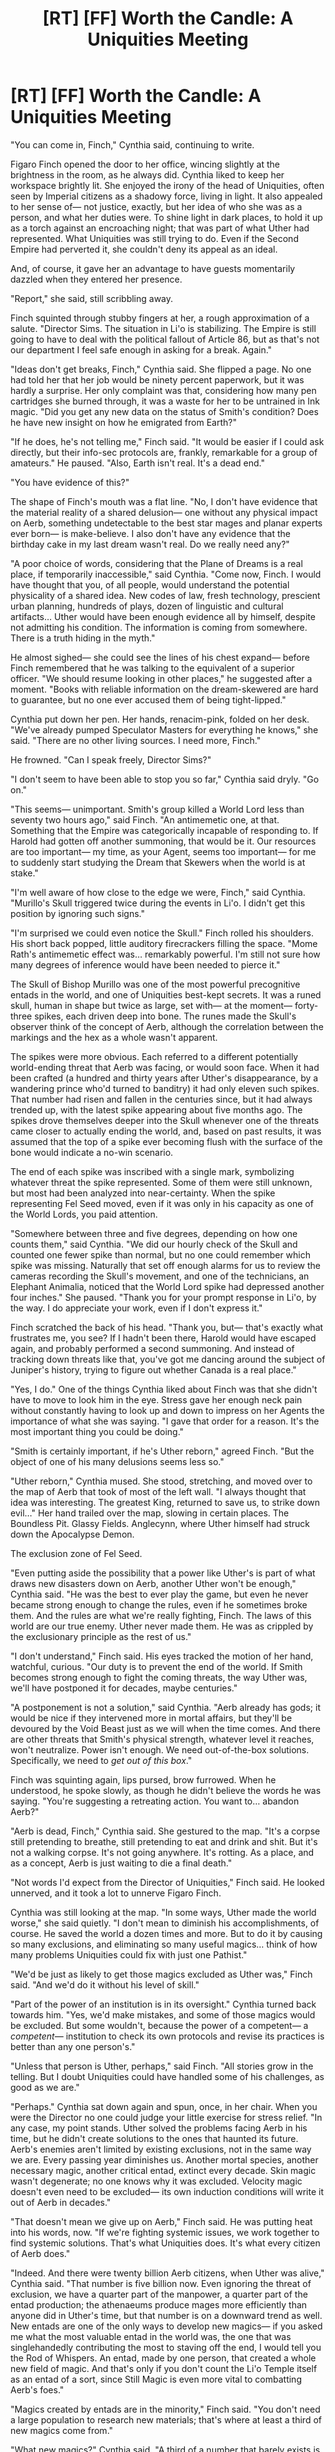#+TITLE: [RT] [FF] Worth the Candle: A Uniquities Meeting

* [RT] [FF] Worth the Candle: A Uniquities Meeting
:PROPERTIES:
:Author: IamJackFox
:Score: 113
:DateUnix: 1595426989.0
:DateShort: 2020-Jul-22
:FlairText: RT
:END:
"You can come in, Finch," Cynthia said, continuing to write.

Figaro Finch opened the door to her office, wincing slightly at the brightness in the room, as he always did. Cynthia liked to keep her workspace brightly lit. She enjoyed the irony of the head of Uniquities, often seen by Imperial citizens as a shadowy force, living in light. It also appealed to her sense of--- not justice, exactly, but her idea of who she was as a person, and what her duties were. To shine light in dark places, to hold it up as a torch against an encroaching night; that was part of what Uther had represented. What Uniquities was still trying to do. Even if the Second Empire had perverted it, she couldn't deny its appeal as an ideal.

And, of course, it gave her an advantage to have guests momentarily dazzled when they entered her presence.

"Report," she said, still scribbling away.

Finch squinted through stubby fingers at her, a rough approximation of a salute. "Director Sims. The situation in Li'o is stabilizing. The Empire is still going to have to deal with the political fallout of Article 86, but as that's not our department I feel safe enough in asking for a break. Again."

"Ideas don't get breaks, Finch," Cynthia said. She flipped a page. No one had told her that her job would be ninety percent paperwork, but it was hardly a surprise. Her only complaint was that, considering how many pen cartridges she burned through, it was a waste for her to be untrained in Ink magic. "Did you get any new data on the status of Smith's condition? Does he have new insight on how he emigrated from Earth?"

"If he does, he's not telling me," Finch said. "It would be easier if I could ask directly, but their info-sec protocols are, frankly, remarkable for a group of amateurs." He paused. "Also, Earth isn't real. It's a dead end."

"You have evidence of this?"

The shape of Finch's mouth was a flat line. "No, I don't have evidence that the material reality of a shared delusion--- one without any physical impact on Aerb, something undetectable to the best star mages and planar experts ever born--- is make-believe. I also don't have any evidence that the birthday cake in my last dream wasn't real. Do we really need any?"

"A poor choice of words, considering that the Plane of Dreams is a real place, if temporarily inaccessible," said Cynthia. "Come now, Finch. I would have thought that you, of all people, would understand the potential physicality of a shared idea. New codes of law, fresh technology, prescient urban planning, hundreds of plays, dozen of linguistic and cultural artifacts... Uther would have been enough evidence all by himself, despite not admitting his condition. The information is coming from somewhere. There is a truth hiding in the myth."

He almost sighed--- she could see the lines of his chest expand--- before Finch remembered that he was talking to the equivalent of a superior officer. "We should resume looking in other places," he suggested after a moment. "Books with reliable information on the dream-skewered are hard to guarantee, but no one ever accused them of being tight-lipped."

Cynthia put down her pen. Her hands, renacim-pink, folded on her desk. "We've already pumped Speculator Masters for everything he knows," she said. "There are no other living sources. I need more, Finch."

He frowned. "Can I speak freely, Director Sims?"

"I don't seem to have been able to stop you so far," Cynthia said dryly. "Go on."

"This seems--- unimportant. Smith's group killed a World Lord less than seventy two hours ago," said Finch. "An antimemetic one, at that. Something that the Empire was categorically incapable of responding to. If Harold had gotten off another summoning, that would be it. Our resources are too important--- my time, as your Agent, seems too important--- for me to suddenly start studying the Dream that Skewers when the world is at stake."

"I'm well aware of how close to the edge we were, Finch," said Cynthia. "Murillo's Skull triggered twice during the events in Li'o. I didn't get this position by ignoring such signs."

"I'm surprised we could even notice the Skull." Finch rolled his shoulders. His short back popped, little auditory firecrackers filling the space. "Mome Rath's antimemetic effect was... remarkably powerful. I'm still not sure how many degrees of inference would have been needed to pierce it."

The Skull of Bishop Murillo was one of the most powerful precognitive entads in the world, and one of Uniquities best-kept secrets. It was a runed skull, human in shape but twice as large, set with--- at the moment--- forty-three spikes, each driven deep into bone. The runes made the Skull's observer think of the concept of Aerb, although the correlation between the markings and the hex as a whole wasn't apparent.

The spikes were more obvious. Each referred to a different potentially world-ending threat that Aerb was facing, or would soon face. When it had been crafted (a hundred and thirty years after Uther's disappearance, by a wandering prince who'd turned to banditry) it had only eleven such spikes. That number had risen and fallen in the centuries since, but it had always trended up, with the latest spike appearing about five months ago. The spikes drove themselves deeper into the Skull whenever one of the threats came closer to actually ending the world, and, based on past results, it was assumed that the top of a spike ever becoming flush with the surface of the bone would indicate a no-win scenario.

The end of each spike was inscribed with a single mark, symbolizing whatever threat the spike represented. Some of them were still unknown, but most had been analyzed into near-certainty. When the spike representing Fel Seed moved, even if it was only in his capacity as one of the World Lords, you paid attention.

"Somewhere between three and five degrees, depending on how one counts them," said Cynthia. "We did our hourly check of the Skull and counted one fewer spike than normal, but no one could remember which spike was missing. Naturally that set off enough alarms for us to review the cameras recording the Skull's movement, and one of the technicians, an Elephant Animalia, noticed that the World Lord spike had depressed another four inches." She paused. "Thank you for your prompt response in Li'o, by the way. I do appreciate your work, even if I don't express it."

Finch scratched the back of his head. "Thank you, but--- that's exactly what frustrates me, you see? If I hadn't been there, Harold would have escaped again, and probably performed a second summoning. And instead of tracking down threats like that, you've got me dancing around the subject of Juniper's history, trying to figure out whether Canada is a real place."

"Yes, I do." One of the things Cynthia liked about Finch was that she didn't have to move to look him in the eye. Stress gave her enough neck pain without constantly having to look up and down to impress on her Agents the importance of what she was saying. "I gave that order for a reason. It's the most important thing you could be doing."

"Smith is certainly important, if he's Uther reborn," agreed Finch. "But the object of one of his many delusions seems less so."

"Uther reborn," Cynthia mused. She stood, stretching, and moved over to the map of Aerb that took of most of the left wall. "I always thought that idea was interesting. The greatest King, returned to save us, to strike down evil..." Her hand trailed over the map, slowing in certain places. The Boundless Pit. Glassy Fields. Anglecynn, where Uther himself had struck down the Apocalypse Demon.

The exclusion zone of Fel Seed.

"Even putting aside the possibility that a power like Uther's is part of what draws new disasters down on Aerb, another Uther won't be enough," Cynthia said. "He was the best to ever play the game, but even he never became strong enough to change the rules, even if he sometimes broke them. And the rules are what we're really fighting, Finch. The laws of this world are our true enemy. Uther never made them. He was as crippled by the exclusionary principle as the rest of us."

"I don't understand," Finch said. His eyes tracked the motion of her hand, watchful, curious. "Our duty is to prevent the end of the world. If Smith becomes strong enough to fight the coming threats, the way Uther was, we'll have postponed it for decades, maybe centuries."

"A postponement is not a solution," said Cynthia. "Aerb already has gods; it would be nice if they intervened more in mortal affairs, but they'll be devoured by the Void Beast just as we will when the time comes. And there are other threats that Smith's physical strength, whatever level it reaches, won't neutralize. Power isn't enough. We need out-of-the-box solutions. Specifically, we need to /get out of this box/."

Finch was squinting again, lips pursed, brow furrowed. When he understood, he spoke slowly, as though he didn't believe the words he was saying. "You're suggesting a retreating action. You want to... abandon Aerb?"

"Aerb is dead, Finch," Cynthia said. She gestured to the map. "It's a corpse still pretending to breathe, still pretending to eat and drink and shit. But it's not a walking corpse. It's not going anywhere. It's rotting. As a place, and as a concept, Aerb is just waiting to die a final death."

"Not words I'd expect from the Director of Uniquities," Finch said. He looked unnerved, and it took a lot to unnerve Figaro Finch.

Cynthia was still looking at the map. "In some ways, Uther made the world worse," she said quietly. "I don't mean to diminish his accomplishments, of course. He saved the world a dozen times and more. But to do it by causing so many exclusions, and eliminating so many useful magics... think of how many problems Uniquities could fix with just one Pathist."

"We'd be just as likely to get those magics excluded as Uther was," Finch said. "And we'd do it without his level of skill."

"Part of the power of an institution is in its oversight." Cynthia turned back towards him. "Yes, we'd make mistakes, and some of those magics would be excluded. But some wouldn't, because the power of a competent--- a /competent/--- institution to check its own protocols and revise its practices is better than any one person's."

"Unless that person is Uther, perhaps," said Finch. "All stories grow in the telling. But I doubt Uniquities could have handled some of his challenges, as good as we are."

"Perhaps." Cynthia sat down again and spun, once, in her chair. When you were the Director no one could judge your little exercise for stress relief. "In any case, my point stands. Uther solved the problems facing Aerb in his time, but he didn't create solutions to the ones that haunted its future. Aerb's enemies aren't limited by existing exclusions, not in the same way we are. Every passing year diminishes us. Another mortal species, another necessary magic, another critical entad, extinct every decade. Skin magic wasn't degenerate; no one knows why it was excluded. Velocity magic doesn't even need to be excluded--- its own induction conditions will write it out of Aerb in decades."

"That doesn't mean we give up on Aerb," Finch said. He was putting heat into his words, now. "If we're fighting systemic issues, we work together to find systemic solutions. That's what Uniquities does. It's what every citizen of Aerb does."

"Indeed. And there were twenty billion Aerb citizens, when Uther was alive," Cynthia said. "That number is five billion now. Even ignoring the threat of exclusion, we have a quarter part of the manpower, a quarter part of the entad production; the athenaeums produce mages more efficiently than anyone did in Uther's time, but that number is on a downward trend as well. New entads are one of the only ways to develop new magics--- if you asked me what the most valuable entad in the world was, the one that was singlehandedly contributing the most to staving off the end, I would tell you the Rod of Whispers. An entad, made by one person, that created a whole new field of magic. And that's only if you don't count the Li'o Temple itself as an entad of a sort, since Still Magic is even more vital to combatting Aerb's foes."

"Magics created by entads are in the minority," Finch said. "You don't need a large population to research new materials; that's where at least a third of new magics come from."

"What new magics?" Cynthia said. "A third of a number that barely exists is itself negligible. If we had enough people, it's conceivable that magic-bestowing entads could be built faster than old magics are excluded. There was a time when Uniquities thought that was the solution--- that we only had to increase population enough to reach that critical point, whatever it was. Forge frenzies are, in the long view, a hexal resource. Do you know what we found, when we got the Empire to impose tax breaks for citizens who developed large families?"

Finch frowned. "I didn't know that ever happened."

"Before your time, perhaps," said Cynthia. "I'm not surprised it didn't enter the history books, considering the results." She felt a headache coming on, the same one that always appeared whenever she thought about this for too long, and suppressed it ruthlessly. One of her favorite skills, a gift from a past life. "I don't have to tell you this, Finch, but population growth is exponential. This is true for almost all the mortal species. Even if we ignore the tuung, the Ha-lunde, and all the other species that ignore the normal limits--- a human population can double its numbers in thirty years, easily, on a scale of millions at a time. Exclusions are devastating to population centers, but they don't actually take up that much space; there's plenty of arable land. So where are the people? Why is the population of the Empire of Common Cause not growing?"

Finch held up a hand and started counting off fingers. "Infrastructure, natural resources, culture, prophylaxis, economics---" He switched to the other hand. "Natural disasters, exclusions, land, education and food bottlenecks---"

"Having a long list of reasons isn't evidence for the validity of those reasons," said Cynthia. "I told you that, for a time, we pursued a policy of population growth. What you don't know, what didn't make it into the history books, is that every single pursuit of that policy failed. Every time. Sometimes for good reasons, like the ones you listed, and so we controlled for those. Then some failed for ridiculous reasons, and sometimes for no reasons at all. The fertility of a measured demographic actually /went down/ for a decade, during our third attempt, about a hundred years ago. People were having more sex, not using birth control, and just not having babies. Pursuit of a growth policy actively lowered the population. There was no observable cause."

"Then you got the math wrong," said Finch. "Or were unlucky. There could be a thousand reasons for that."

"Whatever the reason might have been in that particular moment, Finch, it's not enough to support /systemic/ population decline, on a scale lasting centuries. The problem is universal. It's happening everywhere, and it conflicts with every model we make, no matter what kind of math we pursue. Something is causing the species of Aerb to die out."

Finch paused. "This has nothing to do with Smith, though."

"It has everything to do with Smith," said Cynthia. "As long as we are on Aerb, there will be new exclusions. Some will save us from greater horrors, and some will not. But each of them is another dripping wound, bleeding Aerb unto dust. The only solution the Empire sees--- and this is classified, obviously, along with the rest of this conversation, so don't even get me started on proper classification protocols--- is colonies."

"The exclusionary principle extends to every plane; an exclusion on one plane means one on all of them," said Finch. "It's been tried. And they're almost all inhospitable to life, at least as we know it."

"Not all," said Cynthia. "Only the ones we've reached. Which is why, Finch, I am once again ordering you to get every bit of information on the Dream that Skewers out of Smith and his ragtag little group. Now do you understand?"

Finch was very still. His mouth opened, once, then closed again. It was a controlled movement--- Figaro Finch did not gape, it wasn't in his nature--- but even the best, Cynthia knew, could be at a loss for words.

"I see that you do," said Cynthia. "Smith's power as Uther reborn is irrelevant. His status as dream-skewered, his arrival here from one world to another--- that is the key. The population of Earth is growing. Its technology is growing; its reach, growing. The power of a whole world, waxing, not waning. Because Earth's most unique facet, the aspect that most intrigues me, is its utter lack of an exclusionary principle."

"You want to invade Earth," said Finch. There was a kind of awe in his voice.

"I want to save the people of Aerb," corrected Cynthia Sims, Director of Uniquities. "And get you to stop complaining about this assignment. I'm authorizing you to be less circumspect this time, as long as Smith doesn't directly realize your aim. Now get out of my office."

Finch left. Light spilled from the doorway, the over-bright office of the Director beaming out before the entry closed again.

A kilometer underground, a skull impaled forty-three times was shivering slightly. Its newest spike, etched with the shape of a Juniper tree, was inching downwards again.


** That was great! I may have trouble remembering that it's not canon...
:PROPERTIES:
:Author: CannotThinkOfAThing
:Score: 22
:DateUnix: 1595429131.0
:DateShort: 2020-Jul-22
:END:


** I do like this, but there are a number of factual errors. Alcidia is the head of Uniquities, for one, though that could be an intentional change on your part. Aerb doesn't have video cameras, only crappy still cameras. Then there's various things that the characters probably shouldn't know at this point: That the Dream Skewered are almost entirely fabricated, that Joon is Dream Skewered, that Earth has better technology than Aerb, and that the Plane of Dreams isn't actually excluded. I think you could move the timetable of this meeting up to be after Anglecynn, which would let them know that Joon is dream skewered, and maybe they could read his testimony and infer that Earth is doing alright relative to Aerb even if they don't know about the technology. They might plausibly know the other two, but it's a little odd that they mention offhand knowledge that should be really rare.
:PROPERTIES:
:Author: sicutumbo
:Score: 14
:DateUnix: 1595435849.0
:DateShort: 2020-Jul-22
:END:

*** Good points! To respond to them individually:

• Alcidia is intentionally different, partially because I couldn't remember who the actual Director was and partially because I've found it implausible in the story that there aren't at least a few pseudo-immortals running major political positions. There are, what, twenty thousand renacim? It's bizarre that they don't have a stronger grip on the politics of Aerb (although, to be fair, Vitrics are described as ‘long-lived').

• Radio was discovered on Aerb in 413 FE--- quite a while ago. On earth, there was about a gap of 30-40 years between the invention of radio and television; progress on Aerb is considerably slower, but I don't think it's unreasonable for Uniquities to have access to a prototype or an entad that performs a similar function.

• They know that the Dream Skewered are fabrications because they've talked to Speculator Masters in between the timing of the story and Juniper's own visit. For the same reason, they know most of the details of Earth, as Masters understood them, and have confirmation that Joon is dream-skewered.

• Worth the Candle is really long and frankly I'm surprised I was able to maintain any internal consistency in this oneshot at all. I'm a pretty new writer so I'm still getting a handle on these things. How A.W. does it, I may never know ¯_(ツ)_/¯
:PROPERTIES:
:Author: IamJackFox
:Score: 28
:DateUnix: 1595438005.0
:DateShort: 2020-Jul-22
:END:

**** Alcidia's grandmother was alive 500 years ago, so yeah you're looking at a north of 200 year lifespan.

AW maintains consistency by spending a bunch of time on it, searching the posted text really frequently, and having patrons do consistency checking before the next batch gets released publicly. I'm mainly just nitpicky, the fic you posted is good in both quality and internal consistency.
:PROPERTIES:
:Author: sicutumbo
:Score: 15
:DateUnix: 1595439866.0
:DateShort: 2020-Jul-22
:END:


**** Experience, resources, and time.
:PROPERTIES:
:Author: 1337_w0n
:Score: 1
:DateUnix: 1595967277.0
:DateShort: 2020-Jul-29
:END:


** For those of you who prefer reading in the format on fanfiction.net: [[https://www.fanfiction.net/s/13650110/1/Worth-the-Candle-A-Uniquities-Meeting][link]]
:PROPERTIES:
:Author: IamJackFox
:Score: 8
:DateUnix: 1595427228.0
:DateShort: 2020-Jul-22
:END:


** Not an exact match to the original flavor, but thoughtful and compelling.

#+begin_quote
  but even he never became strong enough to change the rules, even if he sometimes broke them
#+end_quote

A good point. And isn't this what the DM does, when necessary?

#+begin_quote
  Specifically, we need to get out of this box
#+end_quote

I acknowledge this reference.
:PROPERTIES:
:Author: adgnatum
:Score: 5
:DateUnix: 1595491163.0
:DateShort: 2020-Jul-23
:END:


** This sub to Alexander Wales: if you don't release updates, we'll release updates for you!
:PROPERTIES:
:Author: Green0Photon
:Score: 7
:DateUnix: 1595561921.0
:DateShort: 2020-Jul-24
:END:


** Very well done!
:PROPERTIES:
:Author: RidesThe7
:Score: 5
:DateUnix: 1595436080.0
:DateShort: 2020-Jul-22
:END:


** fun concept
:PROPERTIES:
:Author: tjhance
:Score: 2
:DateUnix: 1595473723.0
:DateShort: 2020-Jul-23
:END:
